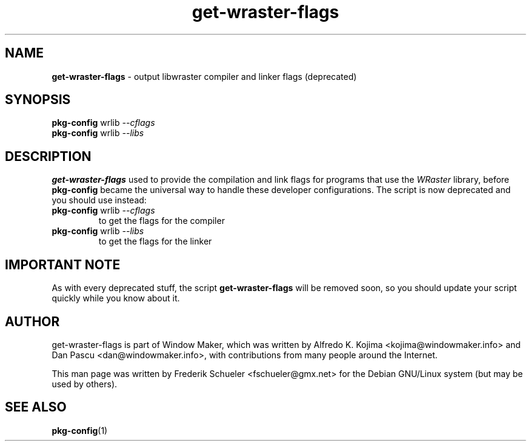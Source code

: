 .TH "get-wraster-flags" "1" "22 March 2005"
.SH "NAME"
\fBget-wraster-flags\fP \- output libwraster compiler and linker flags (deprecated)
.PP
.SH "SYNOPSIS"
.B pkg-config
wrlib
.I \-\-cflags
.br
.B pkg-config
wrlib
.I \-\-libs
.SH "DESCRIPTION"
\fBget-wraster-flags\fP used to provide the compilation and link flags for programs that use
the \fIWRaster\fP library, before \fBpkg-config\fP became the universal way to handle these
developer configurations. The script is now deprecated and you should use instead:
.TP
.BR pkg-config " wrlib \fI\-\-cflags\fP"
to get the flags for the compiler
.TP
.BR pkg-config " wrlib \fI\-\-libs\fP"
to get the flags for the linker
.SH "IMPORTANT NOTE"
As with every deprecated stuff, the script \fBget-wraster-flags\fR will be removed soon,
so you should update your script quickly while you know about it.
.SH "AUTHOR"
get-wraster-flags is part of Window Maker, which was written by
Alfredo K. Kojima <kojima@windowmaker.info> and Dan Pascu <dan@windowmaker.info>,
with contributions from many people around the Internet.
.PP
This man page was written by Frederik Schueler <fschueler@gmx.net> for the
Debian GNU/Linux system (but may be used by others).
.SH "SEE ALSO"
.BR pkg-config (1)
